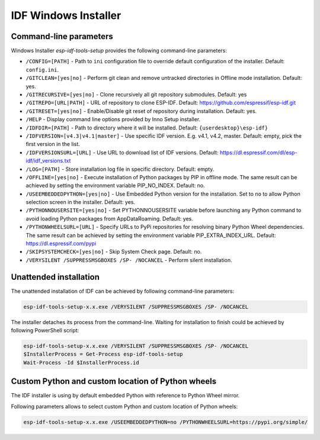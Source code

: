 IDF Windows Installer
=====================

Command-line parameters
-----------------------

Windows Installer `esp-idf-tools-setup` provides the following command-line parameters:

* ``/CONFIG=[PATH]`` - Path to ``ini`` configuration file to override default configuration of the installer. Default: ``config.ini``.
* ``/GITCLEAN=[yes|no]`` - Perform git clean and remove untracked directories in Offline mode installation. Default: yes.
* ``/GITRECURSIVE=[yes|no]`` - Clone recursively all git repository submodules. Default: yes
* ``/GITREPO=[URL|PATH]`` - URL of repository to clone ESP-IDF. Default: https://github.com/espressif/esp-idf.git
* ``/GITRESET=[yes|no]`` - Enable/Disable git reset of repository during installation. Default: yes.
* ``/HELP`` - Display command line options provided by Inno Setup installer.
* ``/IDFDIR=[PATH]`` - Path to directory where it will be installed. Default: ``{userdesktop}\esp-idf}``
* ``/IDFVERSION=[v4.3|v4.1|master]`` - Use specific IDF version. E.g. v4.1, v4.2, master. Default: empty, pick the first version in the list.
* ``/IDFVERSIONSURL=[URL]`` - Use URL to download list of IDF versions. Default: https://dl.espressif.com/dl/esp-idf/idf_versions.txt
* ``/LOG=[PATH]`` - Store installation log file in specific directory. Default: empty.
* ``/OFFLINE=[yes|no]`` - Execute installation of Python packages by PIP in offline mode. The same result can be achieved by setting the environment variable PIP_NO_INDEX. Default: no.
* ``/USEEMBEDDEDPYTHON=[yes|no]`` - Use Embedded Python version for the installation. Set to ``no`` to allow Python selection screen in the installer. Default: yes.
* ``/PYTHONNOUSERSITE=[yes|no]`` - Set PYTHONNOUSERSITE variable before launching any Python command to avoid loading Python packages from AppData\Roaming. Default: yes.
* ``/PYTHONWHEELSURL=[URL]`` - Specify URLs to PyPi repositories for resolving binary Python Wheel dependencies. The same result can be achieved by setting the environment variable PIP_EXTRA_INDEX_URL. Default: https://dl.espressif.com/pypi
* ``/SKIPSYSTEMCHECK=[yes|no]`` - Skip System Check page. Default: no.
* ``/VERYSILENT /SUPPRESSMSGBOXES /SP- /NOCANCEL`` - Perform silent installation.

Unattended installation
-----------------------

The unattended installation of IDF can be achieved by following command-line parameters:

.. code-block:: batch

    esp-idf-tools-setup-x.x.exe /VERYSILENT /SUPPRESSMSGBOXES /SP- /NOCANCEL

The installer detaches its process from the command-line. Waiting for installation to finish could be achieved by following PowerShell script:

.. code-block:: powershell

    esp-idf-tools-setup-x.x.exe /VERYSILENT /SUPPRESSMSGBOXES /SP- /NOCANCEL
    $InstallerProcess = Get-Process esp-idf-tools-setup
    Wait-Process -Id $InstallerProcess.id

Custom Python and custom location of Python wheels
--------------------------------------------------

The IDF installer is using by default embedded Python with reference to Python Wheel mirror.

Following parameters allows to select custom Python and custom location of Python wheels:

.. code-block:: batch

    esp-idf-tools-setup-x.x.exe /USEEMBEDDEDPYTHON=no /PYTHONWHEELSURL=https://pypi.org/simple/
